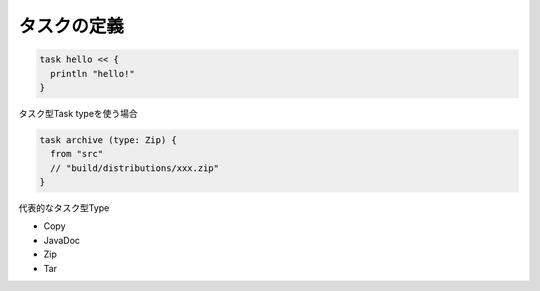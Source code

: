 タスクの定義
=========================

.. sourcecode:: groovy

   task hello << {
     println "hello!"
   }

タスク型Task typeを使う場合

.. sourcecode:: groovy

   task archive (type: Zip) {
     from "src"
     // "build/distributions/xxx.zip"
   }

代表的なタスク型Type

- Copy
- JavaDoc
- Zip
- Tar
